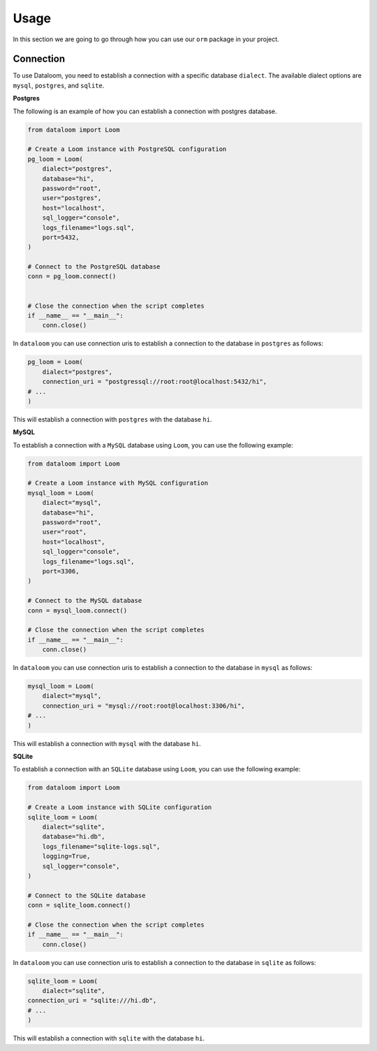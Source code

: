 Usage
+++++

In this section we are going to go through how you can use our ``orm`` package in your project.

Connection
==========

To use Dataloom, you need to establish a connection with a specific database ``dialect``. The available dialect options are ``mysql``, ``postgres``, and ``sqlite``.

**Postgres**

The following is an example of how you can establish a connection with postgres database.

.. code-block:: 

    from dataloom import Loom

    # Create a Loom instance with PostgreSQL configuration
    pg_loom = Loom(
        dialect="postgres",
        database="hi",
        password="root",
        user="postgres",
        host="localhost",
        sql_logger="console",
        logs_filename="logs.sql",
        port=5432,
    )

    # Connect to the PostgreSQL database
    conn = pg_loom.connect()


    # Close the connection when the script completes
    if __name__ == "__main__":
        conn.close()

In ``dataloom`` you can use connection uris to establish a connection to the database in ``postgres`` as follows:

.. code-block:: 

    pg_loom = Loom(
        dialect="postgres",
        connection_uri = "postgressql://root:root@localhost:5432/hi",
    # ...
    )

This will establish a connection with ``postgres`` with the database ``hi``.

**MySQL**

To establish a connection with a ``MySQL`` database using ``Loom``, you can use the following example:

.. code-block:: 

    from dataloom import Loom

    # Create a Loom instance with MySQL configuration
    mysql_loom = Loom(
        dialect="mysql",
        database="hi",
        password="root",
        user="root",
        host="localhost",
        sql_logger="console",
        logs_filename="logs.sql",
        port=3306,
    )

    # Connect to the MySQL database
    conn = mysql_loom.connect()

    # Close the connection when the script completes
    if __name__ == "__main__":
        conn.close()


In ``dataloom`` you can use connection uris to establish a connection to the database in ``mysql`` as follows:

.. code-block:: 

    mysql_loom = Loom(
        dialect="mysql",
        connection_uri = "mysql://root:root@localhost:3306/hi",
    # ...
    )


This will establish a connection with ``mysql`` with the database ``hi``.

**SQLite**

To establish a connection with an ``SQLite`` database using ``Loom``, you can use the following example:

.. code-block:: 

    from dataloom import Loom

    # Create a Loom instance with SQLite configuration
    sqlite_loom = Loom(
        dialect="sqlite",
        database="hi.db",
        logs_filename="sqlite-logs.sql",
        logging=True,
        sql_logger="console",
    )

    # Connect to the SQLite database
    conn = sqlite_loom.connect()

    # Close the connection when the script completes
    if __name__ == "__main__":
        conn.close()


In ``dataloom`` you can use connection uris to establish a connection to the database in ``sqlite`` as follows:

.. code-block:: 

    sqlite_loom = Loom(
        dialect="sqlite",
    connection_uri = "sqlite:///hi.db",
    # ...
    )

This will establish a connection with ``sqlite`` with the database ``hi``.